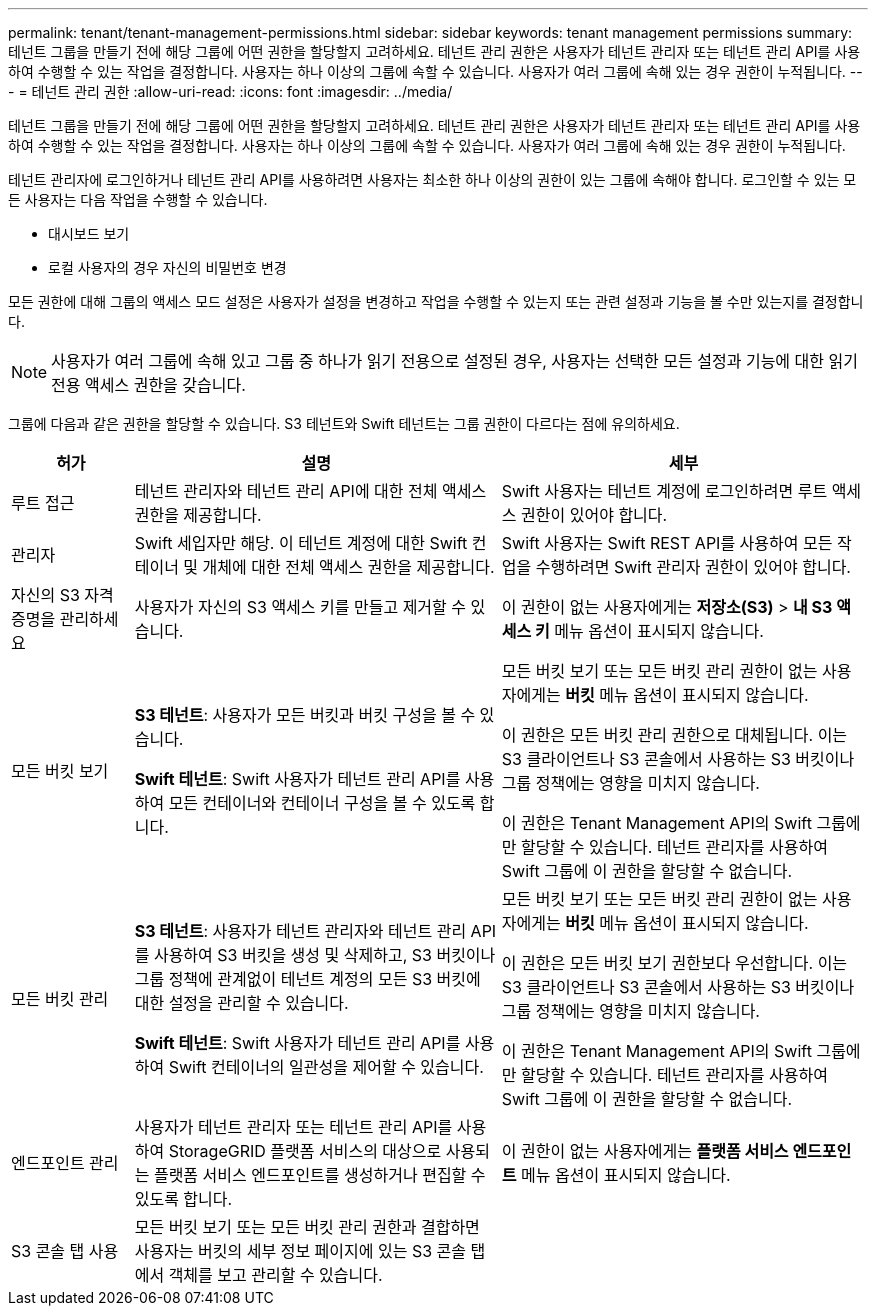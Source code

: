 ---
permalink: tenant/tenant-management-permissions.html 
sidebar: sidebar 
keywords: tenant management permissions 
summary: 테넌트 그룹을 만들기 전에 해당 그룹에 어떤 권한을 할당할지 고려하세요.  테넌트 관리 권한은 사용자가 테넌트 관리자 또는 테넌트 관리 API를 사용하여 수행할 수 있는 작업을 결정합니다.  사용자는 하나 이상의 그룹에 속할 수 있습니다.  사용자가 여러 그룹에 속해 있는 경우 권한이 누적됩니다. 
---
= 테넌트 관리 권한
:allow-uri-read: 
:icons: font
:imagesdir: ../media/


[role="lead"]
테넌트 그룹을 만들기 전에 해당 그룹에 어떤 권한을 할당할지 고려하세요.  테넌트 관리 권한은 사용자가 테넌트 관리자 또는 테넌트 관리 API를 사용하여 수행할 수 있는 작업을 결정합니다.  사용자는 하나 이상의 그룹에 속할 수 있습니다.  사용자가 여러 그룹에 속해 있는 경우 권한이 누적됩니다.

테넌트 관리자에 로그인하거나 테넌트 관리 API를 사용하려면 사용자는 최소한 하나 이상의 권한이 있는 그룹에 속해야 합니다.  로그인할 수 있는 모든 사용자는 다음 작업을 수행할 수 있습니다.

* 대시보드 보기
* 로컬 사용자의 경우 자신의 비밀번호 변경


모든 권한에 대해 그룹의 액세스 모드 설정은 사용자가 설정을 변경하고 작업을 수행할 수 있는지 또는 관련 설정과 기능을 볼 수만 있는지를 결정합니다.


NOTE: 사용자가 여러 그룹에 속해 있고 그룹 중 하나가 읽기 전용으로 설정된 경우, 사용자는 선택한 모든 설정과 기능에 대한 읽기 전용 액세스 권한을 갖습니다.

그룹에 다음과 같은 권한을 할당할 수 있습니다. S3 테넌트와 Swift 테넌트는 그룹 권한이 다르다는 점에 유의하세요.

[cols="1a,3a,3a"]
|===
| 허가 | 설명 | 세부 


 a| 
루트 접근
 a| 
테넌트 관리자와 테넌트 관리 API에 대한 전체 액세스 권한을 제공합니다.
 a| 
Swift 사용자는 테넌트 계정에 로그인하려면 루트 액세스 권한이 있어야 합니다.



 a| 
관리자
 a| 
Swift 세입자만 해당.  이 테넌트 계정에 대한 Swift 컨테이너 및 개체에 대한 전체 액세스 권한을 제공합니다.
 a| 
Swift 사용자는 Swift REST API를 사용하여 모든 작업을 수행하려면 Swift 관리자 권한이 있어야 합니다.



 a| 
자신의 S3 자격 증명을 관리하세요
 a| 
사용자가 자신의 S3 액세스 키를 만들고 제거할 수 있습니다.
 a| 
이 권한이 없는 사용자에게는 *저장소(S3)* > *내 S3 액세스 키* 메뉴 옵션이 표시되지 않습니다.



 a| 
모든 버킷 보기
 a| 
*S3 테넌트*: 사용자가 모든 버킷과 버킷 구성을 볼 수 있습니다.

*Swift 테넌트*: Swift 사용자가 테넌트 관리 API를 사용하여 모든 컨테이너와 컨테이너 구성을 볼 수 있도록 합니다.
 a| 
모든 버킷 보기 또는 모든 버킷 관리 권한이 없는 사용자에게는 *버킷* 메뉴 옵션이 표시되지 않습니다.

이 권한은 모든 버킷 관리 권한으로 대체됩니다. 이는 S3 클라이언트나 S3 콘솔에서 사용하는 S3 버킷이나 그룹 정책에는 영향을 미치지 않습니다.

이 권한은 Tenant Management API의 Swift 그룹에만 할당할 수 있습니다.  테넌트 관리자를 사용하여 Swift 그룹에 이 권한을 할당할 수 없습니다.



 a| 
모든 버킷 관리
 a| 
*S3 테넌트*: 사용자가 테넌트 관리자와 테넌트 관리 API를 사용하여 S3 버킷을 생성 및 삭제하고, S3 버킷이나 그룹 정책에 관계없이 테넌트 계정의 모든 S3 버킷에 대한 설정을 관리할 수 있습니다.

*Swift 테넌트*: Swift 사용자가 테넌트 관리 API를 사용하여 Swift 컨테이너의 일관성을 제어할 수 있습니다.
 a| 
모든 버킷 보기 또는 모든 버킷 관리 권한이 없는 사용자에게는 *버킷* 메뉴 옵션이 표시되지 않습니다.

이 권한은 모든 버킷 보기 권한보다 우선합니다. 이는 S3 클라이언트나 S3 콘솔에서 사용하는 S3 버킷이나 그룹 정책에는 영향을 미치지 않습니다.

이 권한은 Tenant Management API의 Swift 그룹에만 할당할 수 있습니다.  테넌트 관리자를 사용하여 Swift 그룹에 이 권한을 할당할 수 없습니다.



 a| 
엔드포인트 관리
 a| 
사용자가 테넌트 관리자 또는 테넌트 관리 API를 사용하여 StorageGRID 플랫폼 서비스의 대상으로 사용되는 플랫폼 서비스 엔드포인트를 생성하거나 편집할 수 있도록 합니다.
 a| 
이 권한이 없는 사용자에게는 *플랫폼 서비스 엔드포인트* 메뉴 옵션이 표시되지 않습니다.



 a| 
S3 콘솔 탭 사용
 a| 
모든 버킷 보기 또는 모든 버킷 관리 권한과 결합하면 사용자는 버킷의 세부 정보 페이지에 있는 S3 콘솔 탭에서 객체를 보고 관리할 수 있습니다.
 a| 

|===